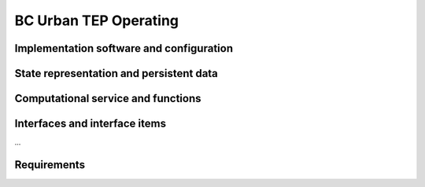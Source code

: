 .. _bcpc_part1 :

BC Urban TEP Operating
======================

Implementation software and configuration
-----------------------------------------

State representation and persistent data
----------------------------------------

Computational service and functions
-----------------------------------

Interfaces and interface items
------------------------------

...

Requirements
------------

.. req:: TS-FUN-750 Custom algorithm upload support
  :show:

  Urban TEP Processing Centre Operating shall support the implementation of custom algorithms. 

.. req:: TS-FUN-760 Issue tracking
  :show:

  Urban TEP Processing Centre Operating shall make use of the portal Issue Tracker Interface and handle issues addressed to the Processing Centre.

.. req:: TS-FUN-620 Data ingestion monitoring
  :show:

  The Urban TEP Processing and Ingestion Control shall provide the status of data ingestion to the Catalogue Entry Interface.

.. req:: TS-FUN-630 Dataset exchange
  :show:

  The Online Data Access/FTP from one Processing Centre shall exchange datasets from the other Processing Centres. 


.. req:: TS-FUN-670 Processing
  :show:

  The Scheduling and Processing shall perform the requested operation based on the specified configurations.

.. req:: TS-FUN-680 Deployment
  :show:

  Scheduling and Processing shall run Urban TEP processors provided in the Urban TEP Config & Processor Repo triggered by a request from the Processing Request Gateway/WPS. 

.. req:: TS-FUN-690 Processing result provision
  :show:

  The Processing Request Gateway/WPS or the Online Data Access/FTP shall provide the processing result to the users and the portal for online access. 

.. req:: TS-FUN-710 Processing statistics
  :show:

  The Urban TEP Processing and Ingestion Control shall maintain a list of processing jobs performed with information on users and used resources, such as CPU hours, input data size, and storage capacity. This component shall report this information to the Reporting Interface of the portal.

.. req:: TS-FUN-720 Reference data upload
  :show:

  The Processing Request Gateway/WPS may allow users to upload reference data for validation purpose.

.. req:: TS-FUN-740 Software upload
  :show:

  The processing centres shall support the upload of custom processors by well-known users. As baseline the external user sends the agreed algorithm code to the Urban TEP Processing Centre Operating and they validate and make it available for processing in Urban TEP Config and Processor Repo.

.. req:: TS-FUN-770 Processing in external cloud
  :show:

  Urban TEP project shall demonstrate the capability to migrate one of its processing workflows into an external cloud. The result dataset shall be made available in the portal.

.. req:: TS-RES-630 Subsystem configuration
  :show:

  The Urban TEP Config and Processor Repo shall store all processors and processor versions used for Urban TEP in this Processing Centre as well as all system configurations, like user, queue resources, online data access quotas, and systematic workflows.

.. req:: TS-SEC-610 Authentication
  :show:

  Processing Centre User Management shall accept a dedicated portal user for authentication.



.. req:: TS-ICD-240 Email Interface

  The Urban TEP Processing Centre Operating shall expose an email interface to:

.. req:: TS-ICD-250 Processor and Data Exchange Interface

  The Online data access/FTP shall expose an (S)FTP interface to exchange data and processors between processing centres.

.. req:: TS-ICD-350 Resource utilization reporting interface

  The processing centre shall send resource utilization reports to the Urban TEP Portal centralized APEL accounting interface.

.. req:: TS-ICD-080 Accounting collection API	

  Urban TEP portal shall expose an accounting interface based on APEL technology to record usage of the internal or third party resource provid-ers.

.. req:: TS-ICD-090 OGC Web Services Context Document (OWS Context)
  TEP Urban system shall exchange metadata internally and with remote third party systems using the OWS Context conceptual model in its extent.
  This specification shall be applicable to:
  - Dataset / Product / Series / Collection / Data Packages
  - Services (WPS)
  - Job 
  The system shall support the following mime-type for the representation at interface level:
  - ATOM (RFC4287)
  - GeoJson
  - KML	 
  The OGC OWS Context conceptual model is described in [OGC-12-80r2] and is fully specified for ATOM encoding in [OGC-12-84r2]. 
  In annex A, there is a catalogue entry example that is OWS context compliant document describing 1 entry with many options.
 	 	 
.. req:: TS-ICD-140 Issue Tracking web widget	

  rban TEP platform geobrowser shall integrate quick helper to submit issues or requests to the operation team. This shall create a new ticket in the support system hosted by Terradue. The follow up of the issue shall be done on this latter third party system.	 
